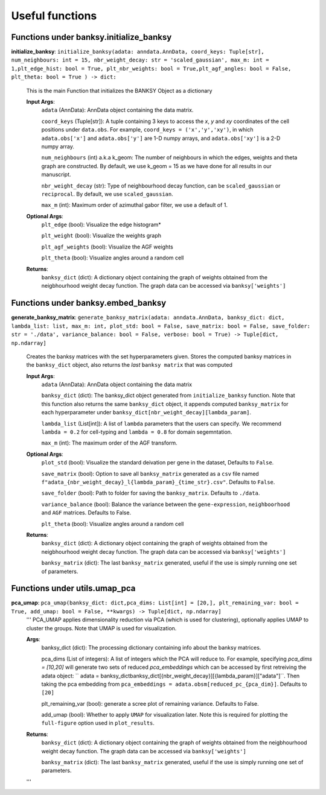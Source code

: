 Useful functions 
===================================


Functions under **banksy.initialize_banksy**
-------
**initialize_banksy**: ``initialize_banksy(adata: anndata.AnnData, coord_keys: Tuple[str], num_neighbours: int = 15, nbr_weight_decay: str = 'scaled_gaussian', max_m: int = 1,plt_edge_hist: bool = True, plt_nbr_weights: bool = True,plt_agf_angles: bool = False, plt_theta: bool = True ) -> dict:`` 

    This is the main Function that initializes the BANKSY Object as a dictionary
        
    **Input Args**:
        ``adata`` (AnnData): AnnData object containing the data matrix.

        ``coord_keys`` (Tuple[str]): A tuple containing 3 keys to access the `x`, `y` and `xy` coordinates of the cell positions under ``data.obs``. For example, ``coord_keys = ('x','y','xy')``, in which ``adata.obs['x']`` and ``adata.obs['y']`` are 1-D numpy arrays, and ``adata.obs['xy']`` is a 2-D numpy array.
    
        ``num_neighbours`` (int) a.k.a k_geom: The number of neighbours in which the edges, weights and theta graph are constructed. By default, we use k_geom = 15 as we have done for all results in our manuscript.
    
        ``nbr_weight_decay`` (str): Type of neighbourhood decay function, can be ``scaled_gaussian`` or ``reciprocal``. By default, we use ``scaled_gaussian``.
    
        ``max_m`` (int): Maximum order of azimuthal gabor filter, we use a default of 1.
    
        
    **Optional Args**:
        ``plt_edge`` (bool): Visualize the edge histogram*
    
        ``plt_weight`` (bool): Visualize the weights graph
    
        ``plt_agf_weights`` (bool): Visualize the AGF weights
    
        ``plt_theta`` (bool): Visualize angles around a random cell

    **Returns**:
        ``banksy_dict`` (dict): A dictionary object containing the graph of weights obtained from the neigbhourhood weight decay function. The graph data can be accessed via ``banksy['weights']``


Functions under **banksy.embed_banksy**
-------
**generate_banksy_matrix**: ``generate_banksy_matrix(adata: anndata.AnnData, banksy_dict: dict, lambda_list: list, max_m: int, plot_std: bool = False, save_matrix: bool = False, save_folder: str = './data', variance_balance: bool = False, verbose: bool = True) -> Tuple[dict, np.ndarray]`` 

    Creates the banksy matrices with the set hyperparameters given. Stores the computed banksy matrices in the ``banksy_dict`` object, also returns the *last* ``banksy matrix`` that was computed
        
    **Input Args**:
        ``adata`` (AnnData): AnnData object containing the data matrix

        ``banksy_dict`` (dict): The banksy_dict object generated from ``initialize_banksy`` function. Note that this function also returns the same ``banksy_dict`` object, it appends computed ``banksy_matrix`` for each hyperparameter under ``banksy_dict[nbr_weight_decay][lambda_param]``.
    
        ``lambda_list`` (List[int]): A list of ``lambda`` parameters that the users can specify. We recommend ``lambda = 0.2`` for cell-typing and ``lambda = 0.8`` for domain segemntation. 
    
        ``max_m`` (int): The maximum order of the AGF transform. 
    
        
    **Optional Args**:
        ``plot_std`` (bool): Visualize the standard  deivation per gene in the dataset, Defaults to ``False``.

        ``save_matrix`` (bool): Option to save all ``banksy_matrix`` generated as a ``csv`` file named ``f"adata_{nbr_weight_decay}_l{lambda_param}_{time_str}.csv"``. Defaults to ``False``.

        ``save_folder`` (bool): Path to folder for saving the ``banksy_matrix``. Defaults to ``./data``.
    
        ``variance_balance`` (bool): Balance the variance between the ``gene-expression``, ``neighboorhood`` and ``AGF`` matrices. Defaults to False.
    
        ``plt_theta`` (bool): Visualize angles around a random cell

    **Returns**:
        ``banksy_dict`` (dict): A dictionary object containing the graph of weights obtained from the neigbhourhood weight decay function. The graph data can be accessed via ``banksy['weights']``

        ``banksy_matrix`` (dict): The last ``banksy_matrix`` generated, useful if the use is simply running one set of parameters.

Functions under **utils.umap_pca**
-------

**pca_umap**: ``pca_umap(banksy_dict: dict,pca_dims: List[int] = [20,], plt_remaining_var: bool = True, add_umap: bool = False, **kwargs) -> Tuple[dict, np.ndarray]`` 
    '''
    PCA_UMAP applies dimensionality reduction via PCA (which is used for clustering), optionally applies UMAP to cluster the groups. Note that UMAP is used for visualization.

    **Args**:
        banksy_dict (dict): The processing dictionary containing info about the banksy matrices.
    
        pca_dims (List of integers): A list of integers which the PCA will reduce to. For example, specifying `pca_dims = [10,20]` will generate two sets of reduced `pca_embeddings` which can be accessed by first retreiving the adata object: `` adata = banksy_dictbanksy_dict[{nbr_weight_decay}][{lambda_param}]["adata"]``. Then taking the pca embedding from ``pca_embeddings = adata.obsm[reduced_pc_{pca_dim}]``. Defaults to ``[20]``

        plt_remaining_var (bool): generate a scree plot of remaining variance. Defaults to False.

        add_umap (bool): Whether to apply ``UMAP`` for visualization later. Note this is required for plotting the ``full-figure`` option used in ``plot_results``.

    **Returns**:       
        ``banksy_dict`` (dict): A dictionary object containing the graph of weights obtained from the neigbhourhood weight decay function. The graph data can be accessed via ``banksy['weights']``

        ``banksy_matrix`` (dict): The last ``banksy_matrix`` generated, useful if the use is simply running one set of parameters.
    '''

.. autosummary::
   :toctree: generated

   BANKSY\_py
